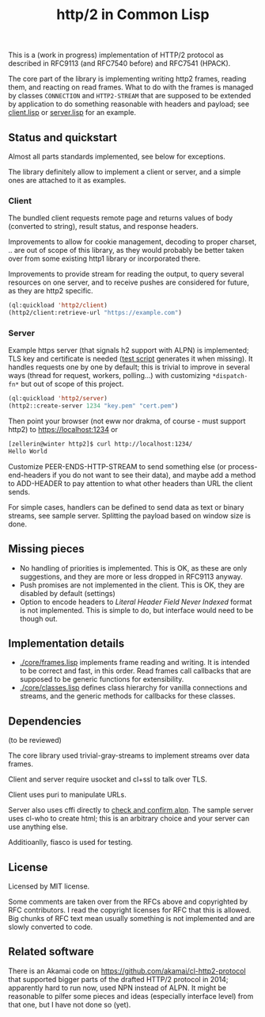 #+TITLE: http/2 in Common Lisp

[[https://github.com/zellerin/http2/actions/workflows/test.yml/badge.svg]]

This is a (work in progress) implementation of HTTP/2 protocol as described in
RFC9113 (and RFC7540 before) and RFC7541 (HPACK).

The core part of the library is implementing writing http2 frames, reading them,
and reacting on read frames. What to do with the frames is managed by classes
~CONNECTION~ and ~HTTP2-STREAM~ that are supposed to be extended by application to
do something reasonable with headers and payload; see [[./client/client.lisp][client.lisp]] or [[./server/server.lisp][server.lisp]] for an
example.

** Status and quickstart
Almost all parts standards implemented, see below for exceptions.

The library definitely allow to implement a client or server, and a simple ones are attached to it as examples.

*** Client

The bundled client requests remote page and returns values of body (converted to string), result status, and response headers.

Improvements to allow for cookie management, decoding to proper charset, .. are out of scope of this library, as they would probably be better taken over from some existing http1 library or incorporated there.

Improvements to provide stream for reading the output, to query several resources on one server, and to receive pushes are considered for future, as they are http2 specific.

#+begin_src lisp
  (ql:quickload 'http2/client)
  (http2/client:retrieve-url "https://example.com")
#+end_src

#+RESULTS:
#+begin_src text
<!doctype html>
<html>
<head>
    <title>Example Domain</title>

    <meta charset="utf-8" />
    <meta http-equiv="Content-type" content="text/html; charset=utf-8" />
    <meta name="viewport" conten...[sly-elided string of length 1256]"
"200"
(("content-length" . "1256") ("x-cache" . "HIT") ("vary" . "Accept-Encoding")
 ("server" . "ECS (bsa/EB24)")
 ("last-modified" . "Thu, 17 Oct 2019 07:18:26 GMT")
 ("expires" . "Thu, 16 Jun 2022 09:35:21 GMT")
 ("etag" . "\"3147526947+ident\"") ("date" . "Thu, 09 Jun 2022 09:35:21 GMT")
 ("content-type" . "text/html; charset=UTF-8")
 ("cache-control" . "max-age=604800") ("age" . "239205"))
#+end_src

*** Server
Example https server (that signals h2 support with ALPN) is implemented; TLS key and certificate is needed ([[./scaffolding/run-server.lisp][test script]] generates it when missing). It handles requests one by one by default; this is trivial to improve in several ways (thread for request, workers, polling...) with customizing ~*dispatch-fn*~  but out of scope of this project.

#+begin_src lisp
  (ql:quickload 'http2/server)
  (http2::create-server 1234 "key.pem" "cert.pem")
#+end_src

Then point your browser (not eww nor drakma, of course - must support http2) to https://localhost:1234 or
#+begin_src sh
  [zellerin@winter http2]$ curl http://localhost:1234/
  Hello World
#+end_src

Customize PEER-ENDS-HTTP-STREAM to send something else (or process-end-headers if you do not want to see their data), and maybe add a method to ADD-HEADER to pay attention to what other headers than URL the client sends.

For simple cases, handlers can be defined to send data as text or binary streams, see sample server. Splitting the payload based on window size is done.

** Missing pieces
- No handling of priorities is implemented. This is OK, as these are only
  suggestions, and they are more or less dropped in RFC9113 anyway.
- Push promises are not implemented in the client. This is OK, they are disabled
  by default (settings)
- Option to encode headers to /Literal Header Field Never Indexed/ format is not
  implemented. This is simple to do, but interface would need to be though out.

** Implementation details

- [[./core/frames.lisp]] implements frame reading and writing. It is intended to be
  correct and fast, in this order. Read frames call callbacks that are supposed
  to be generic functions for extensibility.
- [[./core/classes.lisp]] defines class hierarchy for vanilla connections and streams,
  and the generic methods for callbacks for these classes.

** Dependencies

(to be reviewed)

The core library used trivial-gray-streams to implement streams over data frames.

Client and server require usocket and cl+ssl to talk over TLS.

Client uses puri to manipulate URLs.

Server also uses cffi directly to [[file:tls/cl+ssl.lisp][check and confirm alpn]]. The sample server uses cl-who to create html; this is an arbitrary choice and your server can use anything else.

Additioanlly, fiasco is used for testing.

** License
Licensed by MIT license.

Some comments are taken over from the RFCs above and copyrighted by RFC
contributors. I read the copyright licenses for RFC that this is allowed. Big
chunks of RFC text mean usually something is not implemented and are slowly
converted to code.

** Related software
There is an Akamai code on https://github.com/akamai/cl-http2-protocol that
supported bigger parts of the drafted HTTP/2 protocol in 2014; apparently hard
to run now, used NPN instead of ALPN. It might be reasonable to pilfer some
pieces and ideas (especially interface level) from that one, but I have not done
so (yet).

